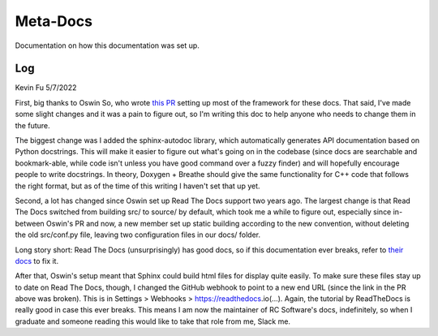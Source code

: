 Meta-Docs
=========

Documentation on how this documentation was set up.

Log
---

Kevin Fu
5/7/2022 

First, big thanks to Oswin So, who wrote `this PR <https://github.com/RoboJackets/robocup-software/pull/1574>`_ 
setting up most of the framework for these docs. That said, I've made some
slight changes and it was a pain to figure out, so I'm writing this doc to help
anyone who needs to change them in the future.

The biggest change was I added the sphinx-autodoc library, which automatically
generates API documentation based on Python docstrings. This will make it
easier to figure out what's going on in the codebase (since docs are searchable
and bookmark-able, while code isn't unless you have good command over a fuzzy
finder) and will hopefully encourage people to write docstrings. In theory,
Doxygen + Breathe should give the same functionality for C++ code that follows
the right format, but as of the time of this writing I haven't set that up yet.

Second, a lot has changed since Oswin set up Read The Docs support two years
ago. The largest change is that Read The Docs switched from building src/ to
source/ by default, which took me a while to figure out, especially since
in-between Oswin's PR and now, a new member set up static building according to
the new convention, without deleting the old src/conf.py file, leaving two
configuration files in our docs/ folder. 

Long story short: Read The Docs (unsurprisingly) has good docs, so if this
documentation ever breaks, refer to
`their docs <https://docs.readthedocs.io/en/stable/tutorial/index.html>`_
to fix it.

After that, Oswin's setup meant that Sphinx could build html files for display
quite easily. To make sure these files stay up to date on Read The Docs,
though, I changed the GitHub webhook to point to a new end URL (since the link
in the PR above was broken). This is in Settings > Webhooks >
https://readthedocs.io(...). Again, the tutorial by ReadTheDocs is really good
in case this ever breaks. This means I am now the maintainer of RC Software's
docs, indefinitely, so when I graduate and someone reading this would like to
take that role from me, Slack me.

